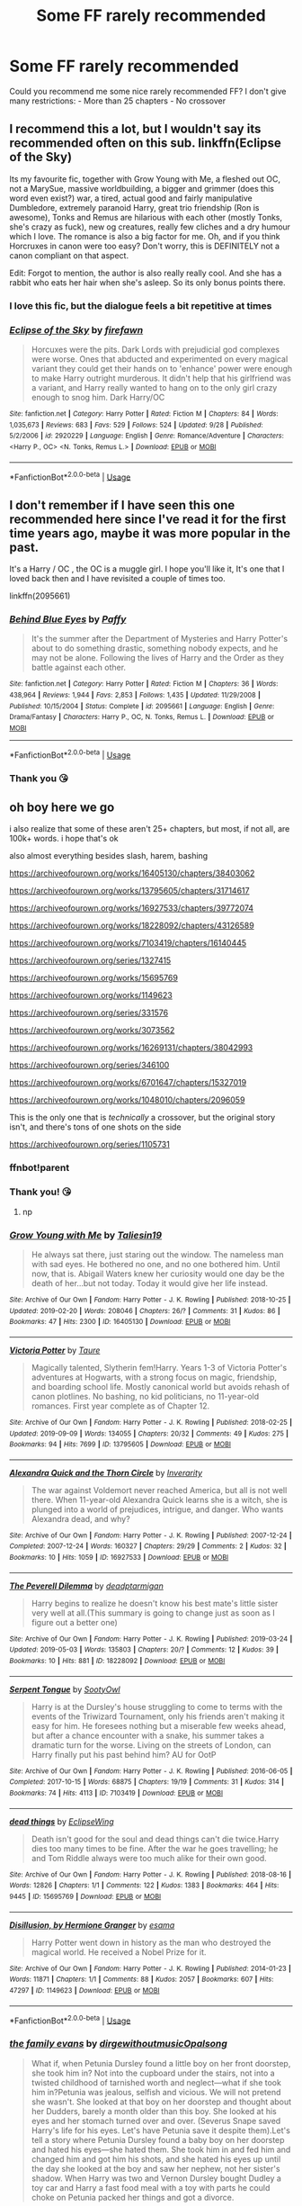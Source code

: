 #+TITLE: Some FF rarely recommended

* Some FF rarely recommended
:PROPERTIES:
:Author: NathemaBlackmoon
:Score: 14
:DateUnix: 1573165729.0
:DateShort: 2019-Nov-08
:FlairText: Request
:END:
Could you recommend me some nice rarely recommended FF? I don't give many restrictions: - More than 25 chapters - No crossover


** I recommend this a lot, but I wouldn't say its recommended often on this sub. linkffn(Eclipse of the Sky)

Its my favourite fic, together with Grow Young with Me, a fleshed out OC, not a MarySue, massive worldbuilding, a bigger and grimmer (does this word even exist?) war, a tired, actual good and fairly manipulative Dumbledore, extremely paranoid Harry, great trio friendship (Ron is awesome), Tonks and Remus are hilarious with each other (mostly Tonks, she's crazy as fuck), new og creatures, really few cliches and a dry humour which I love. The romance is also a big factor for me. Oh, and if you think Horcruxes in canon were too easy? Don't worry, this is DEFINITELY not a canon compliant on that aspect.

Edit: Forgot to mention, the author is also really really cool. And she has a rabbit who eats her hair when she's asleep. So its only bonus points there.
:PROPERTIES:
:Author: nauze18
:Score: 4
:DateUnix: 1573202977.0
:DateShort: 2019-Nov-08
:END:

*** I love this fic, but the dialogue feels a bit repetitive at times
:PROPERTIES:
:Author: raapster
:Score: 3
:DateUnix: 1573229859.0
:DateShort: 2019-Nov-08
:END:


*** [[https://www.fanfiction.net/s/2920229/1/][*/Eclipse of the Sky/*]] by [[https://www.fanfiction.net/u/861757/firefawn][/firefawn/]]

#+begin_quote
  Horcuxes were the pits. Dark Lords with prejudicial god complexes were worse. Ones that abducted and experimented on every magical variant they could get their hands on to 'enhance' power were enough to make Harry outright murderous. It didn't help that his girlfriend was a variant, and Harry really wanted to hang on to the only girl crazy enough to snog him. Dark Harry/OC
#+end_quote

^{/Site/:} ^{fanfiction.net} ^{*|*} ^{/Category/:} ^{Harry} ^{Potter} ^{*|*} ^{/Rated/:} ^{Fiction} ^{M} ^{*|*} ^{/Chapters/:} ^{84} ^{*|*} ^{/Words/:} ^{1,035,673} ^{*|*} ^{/Reviews/:} ^{683} ^{*|*} ^{/Favs/:} ^{529} ^{*|*} ^{/Follows/:} ^{524} ^{*|*} ^{/Updated/:} ^{9/28} ^{*|*} ^{/Published/:} ^{5/2/2006} ^{*|*} ^{/id/:} ^{2920229} ^{*|*} ^{/Language/:} ^{English} ^{*|*} ^{/Genre/:} ^{Romance/Adventure} ^{*|*} ^{/Characters/:} ^{<Harry} ^{P.,} ^{OC>} ^{<N.} ^{Tonks,} ^{Remus} ^{L.>} ^{*|*} ^{/Download/:} ^{[[http://www.ff2ebook.com/old/ffn-bot/index.php?id=2920229&source=ff&filetype=epub][EPUB]]} ^{or} ^{[[http://www.ff2ebook.com/old/ffn-bot/index.php?id=2920229&source=ff&filetype=mobi][MOBI]]}

--------------

*FanfictionBot*^{2.0.0-beta} | [[https://github.com/tusing/reddit-ffn-bot/wiki/Usage][Usage]]
:PROPERTIES:
:Author: FanfictionBot
:Score: 2
:DateUnix: 1573203012.0
:DateShort: 2019-Nov-08
:END:


** I don't remember if I have seen this one recommended here since I've read it for the first time years ago, maybe it was more popular in the past.

It's a Harry / OC , the OC is a muggle girl. I hope you'll like it, It's one that I loved back then and I have revisited a couple of times too.

linkffn(2095661)
:PROPERTIES:
:Author: disposablerag
:Score: 2
:DateUnix: 1573175763.0
:DateShort: 2019-Nov-08
:END:

*** [[https://www.fanfiction.net/s/2095661/1/][*/Behind Blue Eyes/*]] by [[https://www.fanfiction.net/u/260132/Paffy][/Paffy/]]

#+begin_quote
  It's the summer after the Department of Mysteries and Harry Potter's about to do something drastic, something nobody expects, and he may not be alone. Following the lives of Harry and the Order as they battle against each other.
#+end_quote

^{/Site/:} ^{fanfiction.net} ^{*|*} ^{/Category/:} ^{Harry} ^{Potter} ^{*|*} ^{/Rated/:} ^{Fiction} ^{M} ^{*|*} ^{/Chapters/:} ^{36} ^{*|*} ^{/Words/:} ^{438,964} ^{*|*} ^{/Reviews/:} ^{1,944} ^{*|*} ^{/Favs/:} ^{2,853} ^{*|*} ^{/Follows/:} ^{1,435} ^{*|*} ^{/Updated/:} ^{11/29/2008} ^{*|*} ^{/Published/:} ^{10/15/2004} ^{*|*} ^{/Status/:} ^{Complete} ^{*|*} ^{/id/:} ^{2095661} ^{*|*} ^{/Language/:} ^{English} ^{*|*} ^{/Genre/:} ^{Drama/Fantasy} ^{*|*} ^{/Characters/:} ^{Harry} ^{P.,} ^{OC,} ^{N.} ^{Tonks,} ^{Remus} ^{L.} ^{*|*} ^{/Download/:} ^{[[http://www.ff2ebook.com/old/ffn-bot/index.php?id=2095661&source=ff&filetype=epub][EPUB]]} ^{or} ^{[[http://www.ff2ebook.com/old/ffn-bot/index.php?id=2095661&source=ff&filetype=mobi][MOBI]]}

--------------

*FanfictionBot*^{2.0.0-beta} | [[https://github.com/tusing/reddit-ffn-bot/wiki/Usage][Usage]]
:PROPERTIES:
:Author: FanfictionBot
:Score: 1
:DateUnix: 1573175778.0
:DateShort: 2019-Nov-08
:END:


*** Thank you 😘
:PROPERTIES:
:Author: NathemaBlackmoon
:Score: 1
:DateUnix: 1573203454.0
:DateShort: 2019-Nov-08
:END:


** oh boy here we go

i also realize that some of these aren't 25+ chapters, but most, if not all, are 100k+ words. i hope that's ok

also almost everything besides slash, harem, bashing

[[https://archiveofourown.org/works/16405130/chapters/38403062]]

[[https://archiveofourown.org/works/13795605/chapters/31714617]]

[[https://archiveofourown.org/works/16927533/chapters/39772074]]

[[https://archiveofourown.org/works/18228092/chapters/43126589]]

[[https://archiveofourown.org/works/7103419/chapters/16140445]]

[[https://archiveofourown.org/series/1327415]]

[[https://archiveofourown.org/works/15695769]]

[[https://archiveofourown.org/works/1149623]]

[[https://archiveofourown.org/series/331576]]

[[https://archiveofourown.org/works/3073562]]

[[https://archiveofourown.org/works/16269131/chapters/38042993]]

[[https://archiveofourown.org/series/346100]]

[[https://archiveofourown.org/works/6701647/chapters/15327019]]

[[https://archiveofourown.org/works/1048010/chapters/2096059]]

This is the only one that is /technically/ a crossover, but the original story isn't, and there's tons of one shots on the side

[[https://archiveofourown.org/series/1105731]]
:PROPERTIES:
:Author: fuckwhotookmyname2
:Score: 3
:DateUnix: 1573185116.0
:DateShort: 2019-Nov-08
:END:

*** ffnbot!parent
:PROPERTIES:
:Author: MrRandom04
:Score: 2
:DateUnix: 1573192738.0
:DateShort: 2019-Nov-08
:END:


*** Thank you! 😘
:PROPERTIES:
:Author: NathemaBlackmoon
:Score: 2
:DateUnix: 1573203099.0
:DateShort: 2019-Nov-08
:END:

**** np
:PROPERTIES:
:Author: fuckwhotookmyname2
:Score: 1
:DateUnix: 1573260863.0
:DateShort: 2019-Nov-09
:END:


*** [[https://archiveofourown.org/works/16405130][*/Grow Young with Me/*]] by [[https://www.archiveofourown.org/users/Taliesin19/pseuds/Taliesin19][/Taliesin19/]]

#+begin_quote
  He always sat there, just staring out the window. The nameless man with sad eyes. He bothered no one, and no one bothered him. Until now, that is. Abigail Waters knew her curiosity would one day be the death of her...but not today. Today it would give her life instead.
#+end_quote

^{/Site/:} ^{Archive} ^{of} ^{Our} ^{Own} ^{*|*} ^{/Fandom/:} ^{Harry} ^{Potter} ^{-} ^{J.} ^{K.} ^{Rowling} ^{*|*} ^{/Published/:} ^{2018-10-25} ^{*|*} ^{/Updated/:} ^{2019-02-20} ^{*|*} ^{/Words/:} ^{208046} ^{*|*} ^{/Chapters/:} ^{26/?} ^{*|*} ^{/Comments/:} ^{31} ^{*|*} ^{/Kudos/:} ^{86} ^{*|*} ^{/Bookmarks/:} ^{47} ^{*|*} ^{/Hits/:} ^{2300} ^{*|*} ^{/ID/:} ^{16405130} ^{*|*} ^{/Download/:} ^{[[https://archiveofourown.org/downloads/16405130/Grow%20Young%20with%20Me.epub?updated_at=1550677358][EPUB]]} ^{or} ^{[[https://archiveofourown.org/downloads/16405130/Grow%20Young%20with%20Me.mobi?updated_at=1550677358][MOBI]]}

--------------

[[https://archiveofourown.org/works/13795605][*/Victoria Potter/*]] by [[https://www.archiveofourown.org/users/Taure/pseuds/Taure][/Taure/]]

#+begin_quote
  Magically talented, Slytherin fem!Harry. Years 1-3 of Victoria Potter's adventures at Hogwarts, with a strong focus on magic, friendship, and boarding school life. Mostly canonical world but avoids rehash of canon plotlines. No bashing, no kid politicians, no 11-year-old romances. First year complete as of Chapter 12.
#+end_quote

^{/Site/:} ^{Archive} ^{of} ^{Our} ^{Own} ^{*|*} ^{/Fandom/:} ^{Harry} ^{Potter} ^{-} ^{J.} ^{K.} ^{Rowling} ^{*|*} ^{/Published/:} ^{2018-02-25} ^{*|*} ^{/Updated/:} ^{2019-09-09} ^{*|*} ^{/Words/:} ^{134055} ^{*|*} ^{/Chapters/:} ^{20/32} ^{*|*} ^{/Comments/:} ^{49} ^{*|*} ^{/Kudos/:} ^{275} ^{*|*} ^{/Bookmarks/:} ^{94} ^{*|*} ^{/Hits/:} ^{7699} ^{*|*} ^{/ID/:} ^{13795605} ^{*|*} ^{/Download/:} ^{[[https://archiveofourown.org/downloads/13795605/Victoria%20Potter.epub?updated_at=1570088766][EPUB]]} ^{or} ^{[[https://archiveofourown.org/downloads/13795605/Victoria%20Potter.mobi?updated_at=1570088766][MOBI]]}

--------------

[[https://archiveofourown.org/works/16927533][*/Alexandra Quick and the Thorn Circle/*]] by [[https://www.archiveofourown.org/users/Inverarity/pseuds/Inverarity][/Inverarity/]]

#+begin_quote
  The war against Voldemort never reached America, but all is not well there. When 11-year-old Alexandra Quick learns she is a witch, she is plunged into a world of prejudices, intrigue, and danger. Who wants Alexandra dead, and why?
#+end_quote

^{/Site/:} ^{Archive} ^{of} ^{Our} ^{Own} ^{*|*} ^{/Fandom/:} ^{Harry} ^{Potter} ^{-} ^{J.} ^{K.} ^{Rowling} ^{*|*} ^{/Published/:} ^{2007-12-24} ^{*|*} ^{/Completed/:} ^{2007-12-24} ^{*|*} ^{/Words/:} ^{160327} ^{*|*} ^{/Chapters/:} ^{29/29} ^{*|*} ^{/Comments/:} ^{2} ^{*|*} ^{/Kudos/:} ^{32} ^{*|*} ^{/Bookmarks/:} ^{10} ^{*|*} ^{/Hits/:} ^{1059} ^{*|*} ^{/ID/:} ^{16927533} ^{*|*} ^{/Download/:} ^{[[https://archiveofourown.org/downloads/16927533/Alexandra%20Quick%20and%20the.epub?updated_at=1545264824][EPUB]]} ^{or} ^{[[https://archiveofourown.org/downloads/16927533/Alexandra%20Quick%20and%20the.mobi?updated_at=1545264824][MOBI]]}

--------------

[[https://archiveofourown.org/works/18228092][*/The Peverell Dilemma/*]] by [[https://www.archiveofourown.org/users/deadptarmigan/pseuds/deadptarmigan][/deadptarmigan/]]

#+begin_quote
  Harry begins to realize he doesn't know his best mate's little sister very well at all.(This summary is going to change just as soon as I figure out a better one)
#+end_quote

^{/Site/:} ^{Archive} ^{of} ^{Our} ^{Own} ^{*|*} ^{/Fandom/:} ^{Harry} ^{Potter} ^{-} ^{J.} ^{K.} ^{Rowling} ^{*|*} ^{/Published/:} ^{2019-03-24} ^{*|*} ^{/Updated/:} ^{2019-05-03} ^{*|*} ^{/Words/:} ^{135803} ^{*|*} ^{/Chapters/:} ^{20/?} ^{*|*} ^{/Comments/:} ^{12} ^{*|*} ^{/Kudos/:} ^{39} ^{*|*} ^{/Bookmarks/:} ^{10} ^{*|*} ^{/Hits/:} ^{881} ^{*|*} ^{/ID/:} ^{18228092} ^{*|*} ^{/Download/:} ^{[[https://archiveofourown.org/downloads/18228092/The%20Peverell%20Dilemma.epub?updated_at=1556928373][EPUB]]} ^{or} ^{[[https://archiveofourown.org/downloads/18228092/The%20Peverell%20Dilemma.mobi?updated_at=1556928373][MOBI]]}

--------------

[[https://archiveofourown.org/works/7103419][*/Serpent Tongue/*]] by [[https://www.archiveofourown.org/users/SootyOwl/pseuds/SootyOwl][/SootyOwl/]]

#+begin_quote
  Harry is at the Dursley's house struggling to come to terms with the events of the Triwizard Tournament, only his friends aren't making it easy for him. He foresees nothing but a miserable few weeks ahead, but after a chance encounter with a snake, his summer takes a dramatic turn for the worse. Living on the streets of London, can Harry finally put his past behind him? AU for OotP
#+end_quote

^{/Site/:} ^{Archive} ^{of} ^{Our} ^{Own} ^{*|*} ^{/Fandom/:} ^{Harry} ^{Potter} ^{-} ^{J.} ^{K.} ^{Rowling} ^{*|*} ^{/Published/:} ^{2016-06-05} ^{*|*} ^{/Completed/:} ^{2017-10-15} ^{*|*} ^{/Words/:} ^{68875} ^{*|*} ^{/Chapters/:} ^{19/19} ^{*|*} ^{/Comments/:} ^{31} ^{*|*} ^{/Kudos/:} ^{314} ^{*|*} ^{/Bookmarks/:} ^{74} ^{*|*} ^{/Hits/:} ^{4113} ^{*|*} ^{/ID/:} ^{7103419} ^{*|*} ^{/Download/:} ^{[[https://archiveofourown.org/downloads/7103419/Serpent%20Tongue.epub?updated_at=1563745914][EPUB]]} ^{or} ^{[[https://archiveofourown.org/downloads/7103419/Serpent%20Tongue.mobi?updated_at=1563745914][MOBI]]}

--------------

[[https://archiveofourown.org/works/15695769][*/dead things/*]] by [[https://www.archiveofourown.org/users/EclipseWing/pseuds/EclipseWing][/EclipseWing/]]

#+begin_quote
  Death isn't good for the soul and dead things can't die twice.Harry dies too many times to be fine. After the war he goes travelling; he and Tom Riddle always were too much alike for their own good.
#+end_quote

^{/Site/:} ^{Archive} ^{of} ^{Our} ^{Own} ^{*|*} ^{/Fandom/:} ^{Harry} ^{Potter} ^{-} ^{J.} ^{K.} ^{Rowling} ^{*|*} ^{/Published/:} ^{2018-08-16} ^{*|*} ^{/Words/:} ^{12826} ^{*|*} ^{/Chapters/:} ^{1/1} ^{*|*} ^{/Comments/:} ^{122} ^{*|*} ^{/Kudos/:} ^{1383} ^{*|*} ^{/Bookmarks/:} ^{464} ^{*|*} ^{/Hits/:} ^{9445} ^{*|*} ^{/ID/:} ^{15695769} ^{*|*} ^{/Download/:} ^{[[https://archiveofourown.org/downloads/15695769/dead%20things.epub?updated_at=1568555351][EPUB]]} ^{or} ^{[[https://archiveofourown.org/downloads/15695769/dead%20things.mobi?updated_at=1568555351][MOBI]]}

--------------

[[https://archiveofourown.org/works/1149623][*/Disillusion, by Hermione Granger/*]] by [[https://www.archiveofourown.org/users/esama/pseuds/esama][/esama/]]

#+begin_quote
  Harry Potter went down in history as the man who destroyed the magical world. He received a Nobel Prize for it.
#+end_quote

^{/Site/:} ^{Archive} ^{of} ^{Our} ^{Own} ^{*|*} ^{/Fandom/:} ^{Harry} ^{Potter} ^{-} ^{J.} ^{K.} ^{Rowling} ^{*|*} ^{/Published/:} ^{2014-01-23} ^{*|*} ^{/Words/:} ^{11871} ^{*|*} ^{/Chapters/:} ^{1/1} ^{*|*} ^{/Comments/:} ^{88} ^{*|*} ^{/Kudos/:} ^{2057} ^{*|*} ^{/Bookmarks/:} ^{607} ^{*|*} ^{/Hits/:} ^{47297} ^{*|*} ^{/ID/:} ^{1149623} ^{*|*} ^{/Download/:} ^{[[https://archiveofourown.org/downloads/1149623/Disillusion%20by%20Hermione.epub?updated_at=1569087822][EPUB]]} ^{or} ^{[[https://archiveofourown.org/downloads/1149623/Disillusion%20by%20Hermione.mobi?updated_at=1569087822][MOBI]]}

--------------

*FanfictionBot*^{2.0.0-beta} | [[https://github.com/tusing/reddit-ffn-bot/wiki/Usage][Usage]]
:PROPERTIES:
:Author: FanfictionBot
:Score: 1
:DateUnix: 1573192800.0
:DateShort: 2019-Nov-08
:END:


*** [[https://archiveofourown.org/works/3073562][*/the family evans/*]] by [[https://www.archiveofourown.org/users/dirgewithoutmusic/pseuds/dirgewithoutmusic/users/Opalsong/pseuds/Opalsong][/dirgewithoutmusicOpalsong/]]

#+begin_quote
  What if, when Petunia Dursley found a little boy on her front doorstep, she took him in? Not into the cupboard under the stairs, not into a twisted childhood of tarnished worth and neglect---what if she took him in?Petunia was jealous, selfish and vicious. We will not pretend she wasn't. She looked at that boy on her doorstep and thought about her Dudders, barely a month older than this boy. She looked at his eyes and her stomach turned over and over. (Severus Snape saved Harry's life for his eyes. Let's have Petunia save it despite them).Let's tell a story where Petunia Dursley found a baby boy on her doorstep and hated his eyes---she hated them. She took him in and fed him and changed him and got him his shots, and she hated his eyes up until the day she looked at the boy and saw her nephew, not her sister's shadow. When Harry was two and Vernon Dursley bought Dudley a toy car and Harry a fast food meal with a toy with parts he could choke on Petunia packed her things and got a divorce.
#+end_quote

^{/Site/:} ^{Archive} ^{of} ^{Our} ^{Own} ^{*|*} ^{/Fandom/:} ^{Harry} ^{Potter} ^{-} ^{J.} ^{K.} ^{Rowling} ^{*|*} ^{/Published/:} ^{2015-01-01} ^{*|*} ^{/Words/:} ^{3529} ^{*|*} ^{/Chapters/:} ^{1/1} ^{*|*} ^{/Comments/:} ^{550} ^{*|*} ^{/Kudos/:} ^{12245} ^{*|*} ^{/Bookmarks/:} ^{2973} ^{*|*} ^{/Hits/:} ^{101427} ^{*|*} ^{/ID/:} ^{3073562} ^{*|*} ^{/Download/:} ^{[[https://archiveofourown.org/downloads/3073562/the%20family%20evans.epub?updated_at=1563562470][EPUB]]} ^{or} ^{[[https://archiveofourown.org/downloads/3073562/the%20family%20evans.mobi?updated_at=1563562470][MOBI]]}

--------------

[[https://archiveofourown.org/works/16269131][*/Basilisk Eyes/*]] by [[https://www.archiveofourown.org/users/Hegemone/pseuds/Hegemone][/Hegemone/]]

#+begin_quote
  As he slays the Basilisk, Harry is doused in blood and venom . . . some gets in his eyes.
#+end_quote

^{/Site/:} ^{Archive} ^{of} ^{Our} ^{Own} ^{*|*} ^{/Fandom/:} ^{Harry} ^{Potter} ^{-} ^{J.} ^{K.} ^{Rowling} ^{*|*} ^{/Published/:} ^{2018-10-11} ^{*|*} ^{/Updated/:} ^{2019-10-28} ^{*|*} ^{/Words/:} ^{395043} ^{*|*} ^{/Chapters/:} ^{133/?} ^{*|*} ^{/Comments/:} ^{2309} ^{*|*} ^{/Kudos/:} ^{1447} ^{*|*} ^{/Bookmarks/:} ^{322} ^{*|*} ^{/Hits/:} ^{35495} ^{*|*} ^{/ID/:} ^{16269131} ^{*|*} ^{/Download/:} ^{[[https://archiveofourown.org/downloads/16269131/Basilisk%20Eyes.epub?updated_at=1572274015][EPUB]]} ^{or} ^{[[https://archiveofourown.org/downloads/16269131/Basilisk%20Eyes.mobi?updated_at=1572274015][MOBI]]}

--------------

[[https://archiveofourown.org/works/6701647][*/Harry Potter and the Conspiracy of Blood/*]] by [[https://www.archiveofourown.org/users/cambangst/pseuds/cambangst][/cambangst/]]

#+begin_quote
  Amazing banner by Carnal Spiral at TDA

  Many years after the Battle of Hogwarts, follow Harry, Ron and Hermione as they lead four generations of the Potter and Weasley family in a battle for survival against a shadowy puppet master who threatens to destroy the world they worked so hard to build.
#+end_quote

^{/Site/:} ^{Archive} ^{of} ^{Our} ^{Own} ^{*|*} ^{/Fandom/:} ^{Harry} ^{Potter} ^{-} ^{J.} ^{K.} ^{Rowling} ^{*|*} ^{/Published/:} ^{2016-04-30} ^{*|*} ^{/Completed/:} ^{2016-06-20} ^{*|*} ^{/Words/:} ^{253992} ^{*|*} ^{/Chapters/:} ^{41/41} ^{*|*} ^{/Comments/:} ^{35} ^{*|*} ^{/Kudos/:} ^{102} ^{*|*} ^{/Bookmarks/:} ^{30} ^{*|*} ^{/Hits/:} ^{8012} ^{*|*} ^{/ID/:} ^{6701647} ^{*|*} ^{/Download/:} ^{[[https://archiveofourown.org/downloads/6701647/Harry%20Potter%20and%20the.epub?updated_at=1569783998][EPUB]]} ^{or} ^{[[https://archiveofourown.org/downloads/6701647/Harry%20Potter%20and%20the.mobi?updated_at=1569783998][MOBI]]}

--------------

[[https://archiveofourown.org/works/1048010][*/Holly at Hogwarts: Now and Forever/*]] by [[https://www.archiveofourown.org/users/Forest_of_Holly/pseuds/Forest_of_Holly][/Forest_of_Holly/]]

#+begin_quote
  After a near death experience Holly Wycliff learns that she is witch and begins a magical adventure at Hogwarts School of Witchcraft and Wizardry with the next generation of Hogwarts students. This story begins only minutes after Harry Potter and the Deathly Hollows ends.
#+end_quote

^{/Site/:} ^{Archive} ^{of} ^{Our} ^{Own} ^{*|*} ^{/Fandom/:} ^{Harry} ^{Potter} ^{-} ^{J.} ^{K.} ^{Rowling} ^{*|*} ^{/Published/:} ^{2013-11-19} ^{*|*} ^{/Completed/:} ^{2013-12-16} ^{*|*} ^{/Words/:} ^{144519} ^{*|*} ^{/Chapters/:} ^{24/24} ^{*|*} ^{/Comments/:} ^{45} ^{*|*} ^{/Kudos/:} ^{95} ^{*|*} ^{/Bookmarks/:} ^{14} ^{*|*} ^{/Hits/:} ^{3949} ^{*|*} ^{/ID/:} ^{1048010} ^{*|*} ^{/Download/:} ^{[[https://archiveofourown.org/downloads/1048010/Holly%20at%20Hogwarts%20Now.epub?updated_at=1567261742][EPUB]]} ^{or} ^{[[https://archiveofourown.org/downloads/1048010/Holly%20at%20Hogwarts%20Now.mobi?updated_at=1567261742][MOBI]]}

--------------

*FanfictionBot*^{2.0.0-beta} | [[https://github.com/tusing/reddit-ffn-bot/wiki/Usage][Usage]]
:PROPERTIES:
:Author: FanfictionBot
:Score: 1
:DateUnix: 1573192812.0
:DateShort: 2019-Nov-08
:END:


** I rarely see linkffn(Harry Potter and the Worth of the Soul) recommended, even though it's actually quite good. I occasionally see linkffn(Vitam Paramus), but if you haven't read it, give it a go.
:PROPERTIES:
:Author: machjacob51141
:Score: 1
:DateUnix: 1573256495.0
:DateShort: 2019-Nov-09
:END:

*** [[https://www.fanfiction.net/s/7388739/1/][*/Harry Potter and the Worth of the Soul/*]] by [[https://www.fanfiction.net/u/3249235/xan519][/xan519/]]

#+begin_quote
  As his sixth year begins, Harry is forced to take up his destiny earlier that anticipated. With Voldemort slowly taking over, everyone looks to Harry to lead them, all while Juggling school, friends, the seach for the Horcruxes, and teenage love. In the process, Harry slowly learns about not only himself, but the true worth of the soul! Harry/Susan
#+end_quote

^{/Site/:} ^{fanfiction.net} ^{*|*} ^{/Category/:} ^{Harry} ^{Potter} ^{*|*} ^{/Rated/:} ^{Fiction} ^{T} ^{*|*} ^{/Chapters/:} ^{34} ^{*|*} ^{/Words/:} ^{303,503} ^{*|*} ^{/Reviews/:} ^{115} ^{*|*} ^{/Favs/:} ^{488} ^{*|*} ^{/Follows/:} ^{194} ^{*|*} ^{/Published/:} ^{9/17/2011} ^{*|*} ^{/Status/:} ^{Complete} ^{*|*} ^{/id/:} ^{7388739} ^{*|*} ^{/Language/:} ^{English} ^{*|*} ^{/Genre/:} ^{Drama/Adventure} ^{*|*} ^{/Characters/:} ^{Harry} ^{P.,} ^{Susan} ^{B.} ^{*|*} ^{/Download/:} ^{[[http://www.ff2ebook.com/old/ffn-bot/index.php?id=7388739&source=ff&filetype=epub][EPUB]]} ^{or} ^{[[http://www.ff2ebook.com/old/ffn-bot/index.php?id=7388739&source=ff&filetype=mobi][MOBI]]}

--------------

[[https://www.fanfiction.net/s/9444529/1/][*/Vitam Paramus/*]] by [[https://www.fanfiction.net/u/2638737/TheEndless7][/TheEndless7/]]

#+begin_quote
  After tragic losses, Quidditch star Harry Potter is forced to pick up the pieces of those who have vanished; while he finds himself also taking care of another lost soul.
#+end_quote

^{/Site/:} ^{fanfiction.net} ^{*|*} ^{/Category/:} ^{Harry} ^{Potter} ^{*|*} ^{/Rated/:} ^{Fiction} ^{T} ^{*|*} ^{/Chapters/:} ^{26} ^{*|*} ^{/Words/:} ^{224,316} ^{*|*} ^{/Reviews/:} ^{1,103} ^{*|*} ^{/Favs/:} ^{2,276} ^{*|*} ^{/Follows/:} ^{1,631} ^{*|*} ^{/Updated/:} ^{1/1/2018} ^{*|*} ^{/Published/:} ^{6/30/2013} ^{*|*} ^{/Status/:} ^{Complete} ^{*|*} ^{/id/:} ^{9444529} ^{*|*} ^{/Language/:} ^{English} ^{*|*} ^{/Genre/:} ^{Romance/Hurt/Comfort} ^{*|*} ^{/Characters/:} ^{Harry} ^{P.,} ^{Gabrielle} ^{D.} ^{*|*} ^{/Download/:} ^{[[http://www.ff2ebook.com/old/ffn-bot/index.php?id=9444529&source=ff&filetype=epub][EPUB]]} ^{or} ^{[[http://www.ff2ebook.com/old/ffn-bot/index.php?id=9444529&source=ff&filetype=mobi][MOBI]]}

--------------

*FanfictionBot*^{2.0.0-beta} | [[https://github.com/tusing/reddit-ffn-bot/wiki/Usage][Usage]]
:PROPERTIES:
:Author: FanfictionBot
:Score: 1
:DateUnix: 1573256514.0
:DateShort: 2019-Nov-09
:END:


** Lost Connections is a good one. It's not recommended often and it does have a lot of grammar flaws, but English is the writers second language. They still do a good job and it's a Muggle OC so they get points for being brave in that exploration.

[[https://m.fanfiction.net/s/9721378/1/]]

Throwing in on Eclipse of the Sky and I agree it is great. Did not know the writer has a rabbit, but agree on them being one of the few who isn't big headed and can take criticism. They're a first responder so that makes them really cool in my world and explains the sick and twisted lengths they go to with graphic injury details. If you want realism and carnage everywhere go there.

Grow Young With Me is a good one also. My biggest complaint there is the tortoise paced update speed for short chapters. There are 25 or 26 chapters right now so you may want to wait like a year or 10 at their current pace to just read it when they are done. I don't have a lot of confidence it will be finished but what they have is good.
:PROPERTIES:
:Author: RileyA1
:Score: 1
:DateUnix: 1573270150.0
:DateShort: 2019-Nov-09
:END:
